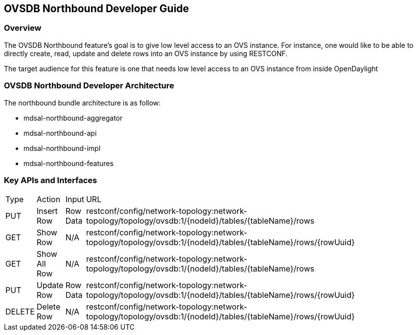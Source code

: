 == OVSDB Northbound Developer Guide

=== Overview
The OVSDB Northbound feature's goal is to give low level access to
an OVS instance. For instance, one would like to be able to directly create, read, update and delete rows into an OVS instance by using RESTCONF.

The target audience for this feature is one that needs low level
access to an OVS instance from inside OpenDaylight

=== OVSDB Northbound Developer Architecture
The northbound bundle architecture is as follow:

- mdsal-northbound-aggregator

- mdsal-northbound-api

- mdsal-northbound-impl

- mdsal-northbound-features


=== Key APIs and Interfaces
[width="80%",cols="10%,10%,10%,50%]
|=======
|Type | Action | Input | URL
|PUT | Insert Row |Row Data | restconf/config/network-topology:network-topology/topology/ovsdb:1/\{nodeId\}/tables/\{tableName\}/rows
|GET | Show Row |N/A | restconf/config/network-topology:network-topology/topology/ovsdb:1/\{nodeId\}/tables/\{tableName\}/rows/\{rowUuid\}
|GET | Show All Row |N/A | restconf/config/network-topology:network-topology/topology/ovsdb:1/\{nodeId\}/tables/\{tableName\}/rows
|PUT | Update Row |Row Data | restconf/config/network-topology:network-topology/topology/ovsdb:1/\{nodeId\}/tables/\{tableName\}/rows/\{rowUuid\}
|DELETE | Delete Row |N/A | restconf/config/network-topology:network-topology/topology/ovsdb:1/\{nodeId\}/tables/\{tableName\}/rows/\{rowUuid\}
|=======
